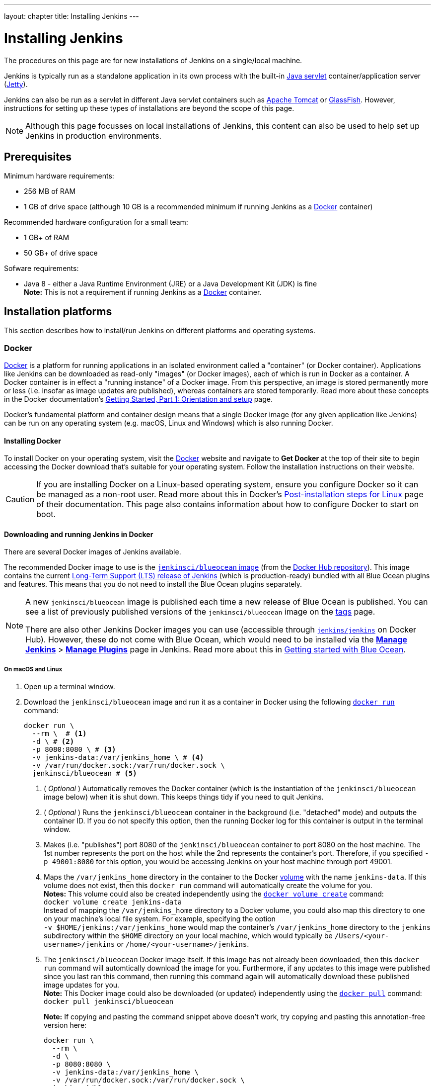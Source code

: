---
layout: chapter
title: Installing Jenkins
---
////
:notitle:
:description:
////
:sectanchors:
:toc:
:toclevels: 4
:imagesdir: /doc/book/resources


= Installing Jenkins

The procedures on this page are for new installations of Jenkins on a
single/local machine.

Jenkins is typically run as a standalone application in its own process with the
built-in
link:https://stackoverflow.com/questions/7213541/what-is-java-servlet[Java
servlet] container/application server
(link:http://www.eclipse.org/jetty/[Jetty]).

Jenkins can also be run as a servlet in different Java servlet containers such
as link:http://tomcat.apache.org/[Apache Tomcat] or
link:https://javaee.github.io/glassfish/[GlassFish]. However, instructions for
setting up these types of installations are beyond the scope of this page.

NOTE: Although this page focusses on local installations of Jenkins, this
content can also be used to help set up Jenkins in production environments.


== Prerequisites

Minimum hardware requirements:

* 256 MB of RAM
* 1 GB of drive space (although 10 GB is a recommended minimum if running
  Jenkins as a <<docker,Docker>> container)

Recommended hardware configuration for a small team:

* 1 GB+ of RAM
* 50 GB+ of drive space

Sofware requirements:

* Java 8 - either a Java Runtime Environment (JRE) or a Java Development Kit
  (JDK) is fine +
  *Note:* This is not a requirement if running Jenkins as a <<docker,Docker>>
  container.


== Installation platforms

This section describes how to install/run Jenkins on different platforms and
operating systems.


=== Docker

link:https://docs.docker.com/engine/docker-overview/[Docker] is a platform for
running applications in an isolated environment called a "container" (or Docker
container). Applications like Jenkins can be downloaded as read-only "images"
(or Docker images), each of which is run in Docker as a container. A Docker
container is in effect a "running instance" of a Docker image. From this
perspective, an image is stored permanently more or less (i.e. insofar as image
updates are published), whereas containers are stored temporarily. Read more
about these concepts in the Docker documentation's
https://docs.docker.com/get-started/[Getting Started, Part 1: Orientation and
setup] page.

Docker's fundamental platform and container design means that a single Docker
image (for any given application like Jenkins) can be run on any operating
system (e.g. macOS, Linux and Windows) which is also running Docker.


==== Installing Docker

To install Docker on your operating system, visit the
link:https://www.docker.com/[Docker] website and navigate to *Get Docker* at the
top of their site to begin accessing the Docker download that's suitable for
your operating system. Follow the installation instructions on their website.

[CAUTION]
====
If you are installing Docker on a Linux-based operating system, ensure
you configure Docker so it can be managed as a non-root user. Read more about
this in Docker's
https://docs.docker.com/engine/installation/linux/linux-postinstall/[Post-installation
steps for Linux] page of their documentation. This page also contains
information about how to configure Docker to start on boot.
====

==== Downloading and running Jenkins in Docker

There are several Docker images of Jenkins available.

The recommended Docker image to use is the
link:https://hub.docker.com/r/jenkinsci/blueocean/[`jenkinsci/blueocean` image]
(from the link:https://hub.docker.com/[Docker Hub repository]). This image
contains the current link:/download[Long-Term Support (LTS) release of Jenkins]
(which is production-ready) bundled with all Blue Ocean plugins and features.
This means that you do not need to install the Blue Ocean plugins separately.

[NOTE]
====
A new `jenkinsci/blueocean` image is published each time a new release of Blue
Ocean is published. You can see a list of previously published versions of the
`jenkinsci/blueocean` image on the
link:https://hub.docker.com/r/jenkinsci/blueocean/tags/[tags] page.

There are also other Jenkins Docker images you can use (accessible through
link:https://hub.docker.com/r/jenkins/jenkins/[`jenkins/jenkins`] on Docker
Hub). However, these do not come with Blue Ocean, which would need to be
installed via the link:../../book/managing[**Manage Jenkins**] >
link:../../book/managing/plugins/[**Manage Plugins**] page in Jenkins. Read more
about this in link:../../book/blueocean/getting-started[Getting started with
Blue Ocean].
====


===== On macOS and Linux

. Open up a terminal window.
. Download the `jenkinsci/blueocean` image and run it as a container in Docker
  using the following
  link:https://docs.docker.com/engine/reference/commandline/run/[`docker run`]
  command:
+
[source,bash]
----
docker run \
  --rm \  # <1>
  -d \ # <2>
  -p 8080:8080 \ # <3>
  -v jenkins-data:/var/jenkins_home \ # <4>
  -v /var/run/docker.sock:/var/run/docker.sock \
  jenkinsci/blueocean # <5>
----
<1> ( _Optional_ ) Automatically removes the Docker container (which is the
instantiation of the `jenkinsci/blueocean` image below) when it is shut down.
This keeps things tidy if you need to quit Jenkins.
<2> ( _Optional_ ) Runs the `jenkinsci/blueocean` container in the background
(i.e. "detached" mode) and outputs the container ID. If you do not specify this
option, then the running Docker log for this container is output in the terminal
window.
<3> Makes (i.e. "publishes") port 8080 of the `jenkinsci/blueocean` container to
port 8080 on the host machine. The 1st number represents the port on the host
while the 2nd represents the container's port. Therefore, if you specified `-p
49001:8080` for this option, you would be accessing Jenkins on your host machine
through port 49001.
<4> Maps the `/var/jenkins_home` directory in the container to the Docker
link:https://docs.docker.com/engine/admin/volumes/volumes/[volume] with the name
`jenkins-data`. If this volume does not exist, then this `docker run` command
will automatically create the volume for you. +
*Notes:*
This volume could also be created independently using the
https://docs.docker.com/engine/reference/commandline/volume_create/[`docker
volume create`] command: +
`docker volume create jenkins-data` +
Instead of mapping the `/var/jenkins_home` directory to a Docker volume, you
could also map this directory to one on your machine's local file system. For
example, specifying the option +
`-v $HOME/jenkins:/var/jenkins_home` would map the container's
`/var/jenkins_home` directory to the `jenkins` subdirectory within the `$HOME`
directory on your local machine, which would typically be
`/Users/<your-username>/jenkins` or `/home/<your-username>/jenkins`.
<6> The `jenkinsci/blueocean` Docker image itself. If this image has not already
been downloaded, then this `docker run` command will automtically download the
image for you. Furthermore, if any updates to this image were published since
you last ran this command, then running this command again will automatically
download these published image updates for you. +
*Note:* This Docker image could also be downloaded (or updated) independently
using the https://docs.docker.com/engine/reference/commandline/pull/[`docker
pull`] command: +
`docker pull jenkinsci/blueocean`
+
*Note:* If copying and pasting the command snippet above doesn't work, try
copying and pasting this annotation-free version here:
+
[source,bash]
----
docker run \
  --rm \
  -d \
  -p 8080:8080 \
  -v jenkins-data:/var/jenkins_home \
  -v /var/run/docker.sock:/var/run/docker.sock \
  jenkinsci/blueocean
----
. Proceed to the <<setupwizard,Post-installation setup wizard>>.


===== On Windows

. Open up a terminal window.
. Download the `jenkinsci/blueocean` image and run it as a container in Docker
  using the following
  link:https://docs.docker.com/engine/reference/commandline/run/[`docker run`]
  command:
+
[source]
----
docker run ^
  --rm ^
  -d ^
  -p 8080:8080 ^
  -v jenkins-data:/var/jenkins_home ^
  -v /var/run/docker.sock:/var/run/docker.sock ^
  jenkinsci/blueocean
----
For an explanation of each of these options, refer to the <<on-macos-and-linux,
macOS and Linux>> instructions above.
. Proceed to the <<setupwizard,Post-installation setup wizard>>.


==== Accessing the Jenkins/Blue Ocean Docker container

If you have some experience with Docker and you wish or need to access the
`jenkinsci/blueocean` container through a terminal/command prompt using the
link:https://docs.docker.com/engine/reference/commandline/exec/[`docker exec`]
command, you can add an option like `--name jenkins-blueocean` (with the
link:https://docs.docker.com/engine/reference/commandline/run/[`docker run`]
above), which would give the `jenkinsci/blueocean` container the name
"jenkins-blueocean".

This means you could access the container (through a separate terminal/command
prompt window) with a `docker exec` command like:

`docker exec -it jenkins-blue bash`


==== Accessing the Jenkins console log through Docker logs

There's a possibility you may need to access the Jenkins console log, for
instance, when <<unlocking-jenkins,Unlocking Jenkins>> as part of the
<<setupwizard,Post-installation setup wizard>>.

If you didn't specify the detached mode option `-d` with the `docker run ...`
command <<downloading-and-running-jenkins-in-docker,above>>, then the Jenkins
console log is easily accessible through the terminal/command prompt window from
which you ran this Docker command.

Otherwise, you can access the Jenkins console log through the
https://docs.docker.com/engine/reference/commandline/logs/[Docker logs] of
the `jenkinsci/blueocean` container using the following command:

`docker logs <docker-container-name>`

Your `<docker-container-name>` can be obtained using the
https://docs.docker.com/engine/reference/commandline/ps/[`docker ps`] command.
If you specified the +
`--name jenkins-blueocean` option in the `docker run ...`
command above (see also
<<accessing-the-jenkins-blue-ocean-docker-container,Accessing the Jenkins/Blue
Ocean Docker container>>), you can simply use the `docker logs` command:

`docker logs jenkins-blueocean`


==== Accessing the Jenkins home directory

There's a possibility you may need to access the Jenkins home directory, for
instance, to check the details of a Jenkins build in the `workspace`
subdirectory.

If you mapped the Jenkins home directory (`/var/jenkins_home`) to one on your
machine's local file system (i.e. in the `docker run ...` command
<<downloading-and-running-jenkins-in-docker,above>>), then you can access the
contents of this directory through your machine's usual terminal/command prompt.

Otherwise, if you specified the `-v jenkins-data:/var/jenkins_home` option in
the `docker run ...` command, you can access the contents of the Jenkins home
directory through the `jenkinsci/blueocean` container's terminal/command prompt
using the
https://docs.docker.com/engine/reference/commandline/exec/[`docker exec`]
command:

`docker exec -it <docker-container-name> bash`

As mentioned <<accessing-the-jenkins-console-log-through-docker-logs,above>>,
your `<docker-container-name>` can be obtained using the
https://docs.docker.com/engine/reference/commandline/ps/[`docker ps`] command.
If you specified the +
`--name jenkins-blueocean` option in the `docker run ...`
command above (see also
<<accessing-the-jenkins-blue-ocean-docker-container,Accessing the Jenkins/Blue
Ocean Docker container>>), you can simply use the `docker exec` command:

`docker exec -it jenkins-blueocean bash`

////
Might wish to add explaining the `jenkins/jenkins` Docker image and the `docker
run -t` option. Both of these were covered in the old installation instructions
but not above.

Also mention that spinning up a container of the `jenkinsci/blueocean` Docker
image can be done so with all the same
https://github.com/jenkinsci/docker#usage[configuration options] available to
the other images published by the Jenkins project.

Explaing difference between `docker run ...` on `jenkinsci/blueocean:latest'
and simply `jenkinsci/blueocean`.
////


=== WAR file

The Web application ARchive (WAR) file version of Jenkins can be installed on
any operating system or platform that supports Java.

*To download and run the WAR file version of Jenkins:*

. Download the http://mirrors.jenkins.io/war-stable/latest/jenkins.war[latest
  stable Jenkins WAR file] to an appropriate directory on your machine.
. Open up a terminal/command prompt window to the download directory.
. Run the command `java -jar jenkins.war`.
. Browse to `http://localhost:8080` and wait until the *Unlock Jenkins* page
  appears.
. Continue on with the <<setupwizard,Post-installation setup wizard>> below.

*Notes:*

* Unlike downloading and running Jenkins with Blue Ocean in Docker
  (<<docker,above>>), this process does not automatically install the Blue Ocean
  features, which would need to installed separately via the
  link:../../book/managing[**Manage Jenkins**] >
  link:../../book/managing/plugins/[**Manage Plugins**] page in Jenkins. Read
  more about the specifics for installing Blue Ocean on the
  link:../../book/blueocean/getting-started/[Getting Started with Blue Ocean]
  page.
* You can change the port by specifying the `--httpPort` option when you run the
  `java -jar jenkins.war` command. For example, to make Jenkins accessible
  through port 49001, then run Jenkins using the command: +
  `java -jar jenkins.war --httpPort=49001`


=== macOS

To install from the website, using a package:

* link:http://mirrors.jenkins.io/osx/latest[Download the latest package]
* Open the package and follow the instructions

Jenkins can also be installed using `brew`:

* Install the latest release version
[source,bash]
----
brew install jenkins
----

* Install the LTS version
[source,bash]
----
brew install jenkins-lts
----


=== Linux

==== Debian/Ubuntu

On Debian-based distributions, such as Ubuntu, you can install Jenkins through `apt`.

Recent versions are available in link:https://pkg.jenkins.io/debian/[an apt repository]. Older but stable LTS versions are in link:https://pkg.jenkins.io/debian-stable/[this apt repository].

[source,bash]
----
wget -q -O - https://pkg.jenkins.io/debian/jenkins.io.key | sudo apt-key add -
sudo sh -c 'echo deb http://pkg.jenkins.io/debian-stable binary/ > /etc/apt/sources.list.d/jenkins.list'
sudo apt-get update
sudo apt-get install jenkins
----

This package installation will:

* Setup Jenkins as a daemon launched on start. See `/etc/init.d/jenkins` for more details.
* Create a '`jenkins`' user to run this service.
* Direct console log output to the file `/var/log/jenkins/jenkins.log`. Check this file if you are troubleshooting Jenkins.
* Populate `/etc/default/jenkins` with configuration parameters for the launch, e.g `JENKINS_HOME`
* Set Jenkins to listen on port 8080. Access this port with your browser to start configuration.

[NOTE]
====
If your `/etc/init.d/jenkins` file fails to start Jenkins, edit the `/etc/default/jenkins` to replace the line
`----HTTP_PORT=8080----` with `----HTTP_PORT=8081----`
Here, "8081" was chosen but you can put another port available.
====


=== Windows

To install from the website, using the installer:

* link:http://mirrors.jenkins.io/windows/latest[Download the latest package]
* Open the package and follow the instructions


=== Other operating systems


==== OpenIndiana Hipster

On a system running link:http://www.openindiana.org/[OpenIndiana Hipster]
Jenkins can be installed in either the local or global zone using the
link:https://en.wikipedia.org/wiki/Image_Packaging_System[Image Packaging
System] (IPS).

[IMPORTANT]
====
Disclaimer: This platform is NOT officially supported by the Jenkins team,
use it at your own risk. Packaging and integration described in this section
is maintained by the OpenIndiana Hipster team, bundling the generic `jenkins.war`
to work in that operating environment.
====

For the common case of running the newest packaged weekly build as a standalone (Jetty) server, simply execute:

[source,bash]
----
pkg install jenkins
svcadm enable jenkins
----

The common packaging integration for a standalone service will:

* Create a `jenkins` user to run the service and to own the directory structures under `/var/lib/jenkins`.
* Pull the OpenJDK8 and other packages required to execute Jenkins, including
  the `jenkins-core-weekly` package with the latest `jenkins.war`.
+
CAUTION: Long-Term Support (LTS) Jenkins releases currently do not support OpenZFS-based
systems, so no packaging is provided at this time.
* Set up Jenkins as an SMF service instance (`svc:/network/http:jenkins`) which
  can then be enabled with the `svcadm` command demonstrated above.
* Set up Jenkins to listen on port 8080.
* Configure the log output to be managed by SMF at `/var/svc/log/network-http:jenkins.log`.

Once Jenkins is running, consult the log
(`/var/svc/log/network-http:jenkins.log`) to retrieve the generated
administrator password for the initial set up of Jenkins, usually it will be
found at `/var/lib/jenkins/home/secrets/initialAdminPassword`. Then navigate to
link:http://localhost:8080[localhost:8080] to <<setupwizard, complete configuration of the
Jenkins instance>>.


To change attributes of the service, such as environment variables like `JENKINS_HOME`
or the port number used for the Jetty web server, use the `svccfg` utility:

[source,bash]
----
svccfg -s svc:/network/http:jenkins editprop
svcadm refresh svc:/network/http:jenkins
----

You can also refer to `/lib/svc/manifest/network/jenkins-standalone.xml` for more
details and comments about currently supported tunables of the SMF service.
Note that the `jenkins` user account created by the packaging is specially privileged
to allow binding to port numbers under 1024.

The current status of Jenkins-related packages available for the given release
of OpenIndiana can be queried with:

[source,bash]
----
pkg info -r '*jenkins*'
----

Upgrades to the package can be performed by updating the entire operating
environment with `pkg update`, or specifically for Jenkins core software with:

[source,bash]
----
pkg update jenkins-core-weekly
----

[CAUTION]
====
Procedure for updating the package will restart the currently running Jenkins
process. Make sure to prepare it for shutdown and finish all running jobs
before updating, if needed.
====



==== Solaris, OmniOS, SmartOS, and other siblings

Generally it should suffice to install Java 8 and link:/download[download] the
`jenkins.war` and run it as a standalone process or under an application server
such as link:http://tomcat.apache.org[Apache Tomcat].


Some caveats apply:

* Headless JVM and fonts: For OpenJDK builds on minimalized-footprint systems,
  there may be
  link:https://wiki.jenkins.io/display/JENKINS/Jenkins+got+java.awt.headless+problem[issues
  running the headless JVM], because Jenkins needs some fonts to render certain
  pages.
* ZFS-related JVM crashes: When Jenkins runs on a system detected as a `SunOS`,
  it tries to load integration for advanced ZFS features using the bundled
  `libzfs.jar` which maps calls from Java to native `libzfs.so` routines
  provided by the host OS. Unfortunately, that library was made for binary
  utilities built and bundled by the OS along with it at the same time, and was
  never intended as a stable interface exposed to consumers. As the forks of
  Solaris legacy, including ZFS and later the OpenZFS initiative evolved, many
  different binary function signatures were provided by different host
  operating systems - and when Jenkins `libzfs.jar` invoked the wrong
  signature, the whole JVM process crashed. A solution was proposed and
  integrated in `jenkins.war` since weekly release 2.55 (and not yet in any LTS
  to date) which enables the administrator to configure which function
  signatures should be used for each function known to have different variants,
  apply it to their application server initialization options and then run and
  update the generic `jenkins.war` without further workarounds. See
  link:https://github.com/kohsuke/libzfs4j[the libzfs4j Git repository] for
  more details, including a script to try and "lock-pick" the configuration
  needed for your particular distribution (in particular if your kernel updates
  bring a new incompatible `libzfs.so`).

Also note that forks of the OpenZFS initiative may provide ZFS on various
BSD, Linux, and macOS distributions. Once Jenkins supports detecting ZFS
capabilities, rather than relying on the `SunOS` check, the above caveats for
ZFS integration with Jenkins should be considered.


[[setupwizard]]
== Post-installation setup wizard

After downloading, installing and running Jenkins using one of the procedures
above, the post-installation setup wizard begins.

This setup wizard takes you through are a few quick "one-off" steps to unlock
Jenkins, customize it with plugins and create the first administrator user
through which you can continue accessing Jenkins.


=== Unlocking Jenkins

When you first access a new Jenkins instance you will be asked to unlock it
using an automatically-generated password.

. Browse to `http://localhost:8080` (or whichever port you published for your
  host machine in the `docker run ...` command above) and wait until the *Unlock
  Jenkins* page appears.
[.boxshadow]
image:tutorials/setup-jenkins-01-unlock-jenkins-page.jpg[alt="Unlock Jenkins
page",width=100%]
. From the Jenkins console log output, copy the automatically-generated
  alphanumeric password (between the 2 sets of asterisks).
[.boxshadow]
image:tutorials/setup-jenkins-02-copying-initial-admin-password.png[alt="Copying
initial admin password",width=100%] +
. On the *Unlock Jenkins* page, paste this password into the *Administrator
  password* field and click *Continue*. +
  *Notes:*
* If you ran Jenkins in Docker in detached mode, you can access the Jenkins
  console log from the Docker logs
  (<<accessing-the-jenkins-console-log-through-docker-logs,above>>).
* The Jenkins console log indicates the location (in the Jenkins home directory)
  where this password can also be obtained. This password must be entered in the
  setup wizard on new Jenkins installations before you can access Jenkins's main
  UI. This password also serves as the default admininstrator account's password
  (with username "admin") if you happen to skip the subsequent user-creation
  step in the setup wizard.


=== Customizing Jenkins with plugins

After unlocking your new Jenkins instance, you will see the
*Customize Jenkins* page. Here you can install any number of useful
plugins as part of your initial setup.

Select one of the two options shown:

* *Install suggested plugins* - to install the recommended set of plugins,
   which are based on most common use cases.
* *Select plugins to install* - to choose which set of plugins to initially
   install. When you first access the plugin selection page, the suggested
   plugins are selected by default.

NOTE: If you're not sure what plugins you'll need,
choose **Install suggested plugins**.
You can install (or remove) additional Jenkins plugins at later
via the link:../../book/managing[**Manage Jenkins**] >
link:../../book/managing/plugins/[**Manage Plugins**] page in Jenkins.

The setup wizard will show the progression of Jenkins being
configured and your chosen set of Jenkins plugins being installed.
This process may take a few minutes.


=== Creating the first administrator user

Finally, Jenkins will ask you to create a first administrator user.

. When the *Create First Admin User* page appears, specify the details for your
  administrator user in the respective fields and click *Save and Finish*.
. When the *Jenkins is ready* page appears, click *Start using Jenkins*. +
  *Notes:*
* This page may indicate *Jenkins is almost ready!* instead and if so, click
  *Restart*.
* If the page doesn't automatically refresh after a minute, use your web browser
  to refresh the page manually.
. If required, log in to Jenkins with the credentials of the user you just
  created and you're ready to start using Jenkins!

IMPORTANT: From this point on, the Jenkins UI is only accessible by providing valid
username and password credentials.
